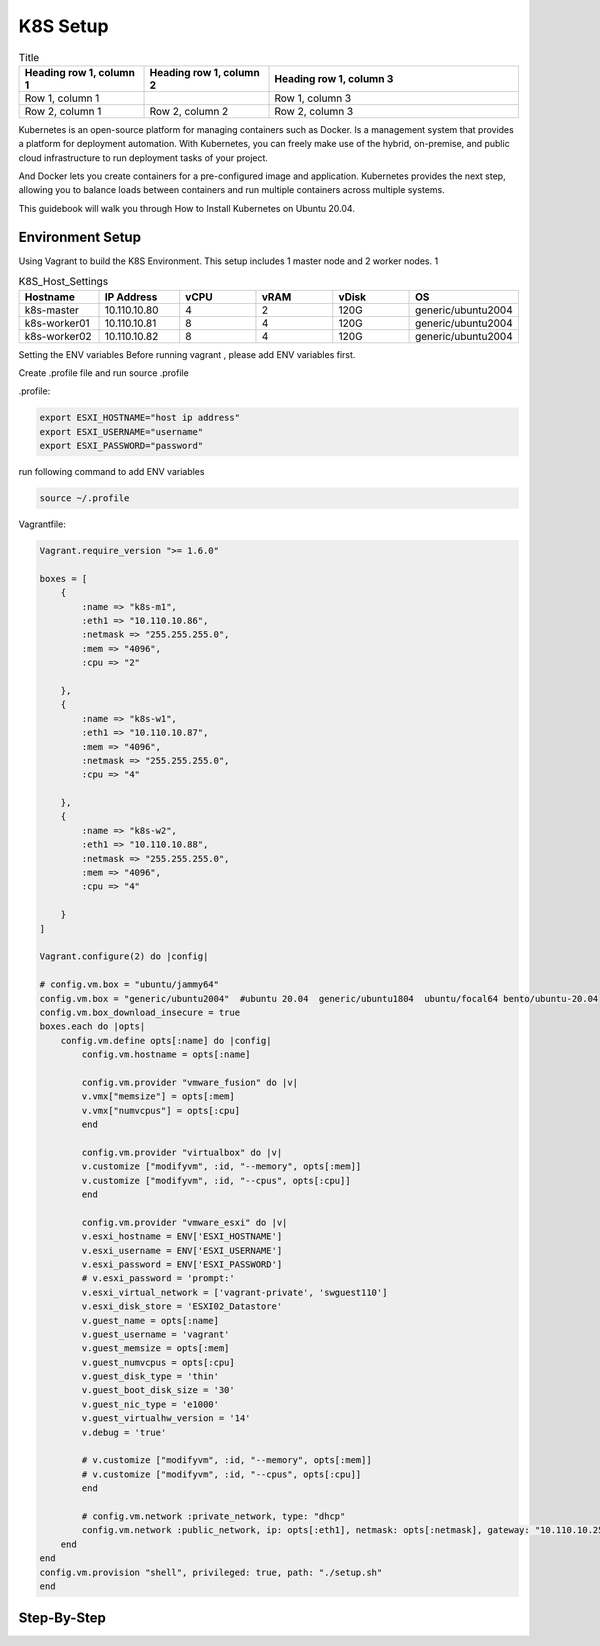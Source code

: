 K8S Setup
=========

.. list-table:: Title
   :widths: 25 25 50
   :header-rows: 1

   * - Heading row 1, column 1
     - Heading row 1, column 2
     - Heading row 1, column 3
   * - Row 1, column 1
     -
     - Row 1, column 3
   * - Row 2, column 1
     - Row 2, column 2
     - Row 2, column 3
  
Kubernetes is an open-source platform for managing containers such as Docker. Is a management system that provides a platform for deployment automation. With Kubernetes, you can freely make use of the hybrid, on-premise, and public cloud infrastructure to run deployment tasks of your project.

And Docker lets you create containers for a pre-configured image and application. Kubernetes provides the next step, allowing you to balance loads between containers and run multiple containers across multiple systems.

This guidebook will walk you through How to Install Kubernetes on Ubuntu 20.04.

Environment Setup
-----------------

Using Vagrant to build the K8S Environment. This setup includes 1 master node and 2 worker nodes. 1


.. list-table:: K8S_Host_Settings
   :widths: 25 25 25 25 25 25
   :header-rows: 1

   * - Hostname
     - IP Address
     - vCPU
     - vRAM
     - vDisk
     - OS
   * - k8s-master
     - 10.110.10.80
     - 4
     - 2
     - 120G
     - generic/ubuntu2004
   * - k8s-worker01
     - 10.110.10.81
     - 8
     - 4
     - 120G
     - generic/ubuntu2004
   * - k8s-worker02
     - 10.110.10.82
     - 8
     - 4
     - 120G
     - generic/ubuntu2004

Setting the ENV variables
Before running vagrant , please add ENV variables first.

Create .profile file and run source .profile

.profile:

.. code-block:: bash

    export ESXI_HOSTNAME="host ip address"
    export ESXI_USERNAME="username"
    export ESXI_PASSWORD="password"

run following command to add ENV variables

.. code-block:: bash

    source ~/.profile

Vagrantfile:

.. code-block:: ruby

    Vagrant.require_version ">= 1.6.0"

    boxes = [
        {
            :name => "k8s-m1",
            :eth1 => "10.110.10.86",
            :netmask => "255.255.255.0",
            :mem => "4096",
            :cpu => "2"

        },
        {
            :name => "k8s-w1",
            :eth1 => "10.110.10.87",
            :mem => "4096",
            :netmask => "255.255.255.0",        
            :cpu => "4"

        },
        {
            :name => "k8s-w2",
            :eth1 => "10.110.10.88",
            :netmask => "255.255.255.0",
            :mem => "4096",
            :cpu => "4"

        }
    ]

    Vagrant.configure(2) do |config|

    # config.vm.box = "ubuntu/jammy64"
    config.vm.box = "generic/ubuntu2004"  #ubuntu 20.04  generic/ubuntu1804  ubuntu/focal64 bento/ubuntu-20.04
    config.vm.box_download_insecure = true
    boxes.each do |opts|
        config.vm.define opts[:name] do |config|
            config.vm.hostname = opts[:name]

            config.vm.provider "vmware_fusion" do |v|
            v.vmx["memsize"] = opts[:mem]
            v.vmx["numvcpus"] = opts[:cpu]
            end

            config.vm.provider "virtualbox" do |v|
            v.customize ["modifyvm", :id, "--memory", opts[:mem]]
            v.customize ["modifyvm", :id, "--cpus", opts[:cpu]]
            end

            config.vm.provider "vmware_esxi" do |v|
            v.esxi_hostname = ENV['ESXI_HOSTNAME']
            v.esxi_username = ENV['ESXI_USERNAME']
            v.esxi_password = ENV['ESXI_PASSWORD']
            # v.esxi_password = 'prompt:'    
            v.esxi_virtual_network = ['vagrant-private', 'swguest110']
            v.esxi_disk_store = 'ESXI02_Datastore'
            v.guest_name = opts[:name] 
            v.guest_username = 'vagrant'
            v.guest_memsize = opts[:mem]
            v.guest_numvcpus = opts[:cpu]
            v.guest_disk_type = 'thin'
            v.guest_boot_disk_size = '30'
            v.guest_nic_type = 'e1000'
            v.guest_virtualhw_version = '14'
            v.debug = 'true'

            # v.customize ["modifyvm", :id, "--memory", opts[:mem]]
            # v.customize ["modifyvm", :id, "--cpus", opts[:cpu]]
            end

            # config.vm.network :private_network, type: "dhcp"
            config.vm.network :public_network, ip: opts[:eth1], netmask: opts[:netmask], gateway: "10.110.10.254", dns: "10.110.10.101"
        end
    end
    config.vm.provision "shell", privileged: true, path: "./setup.sh"
    end




Step-By-Step
------------


